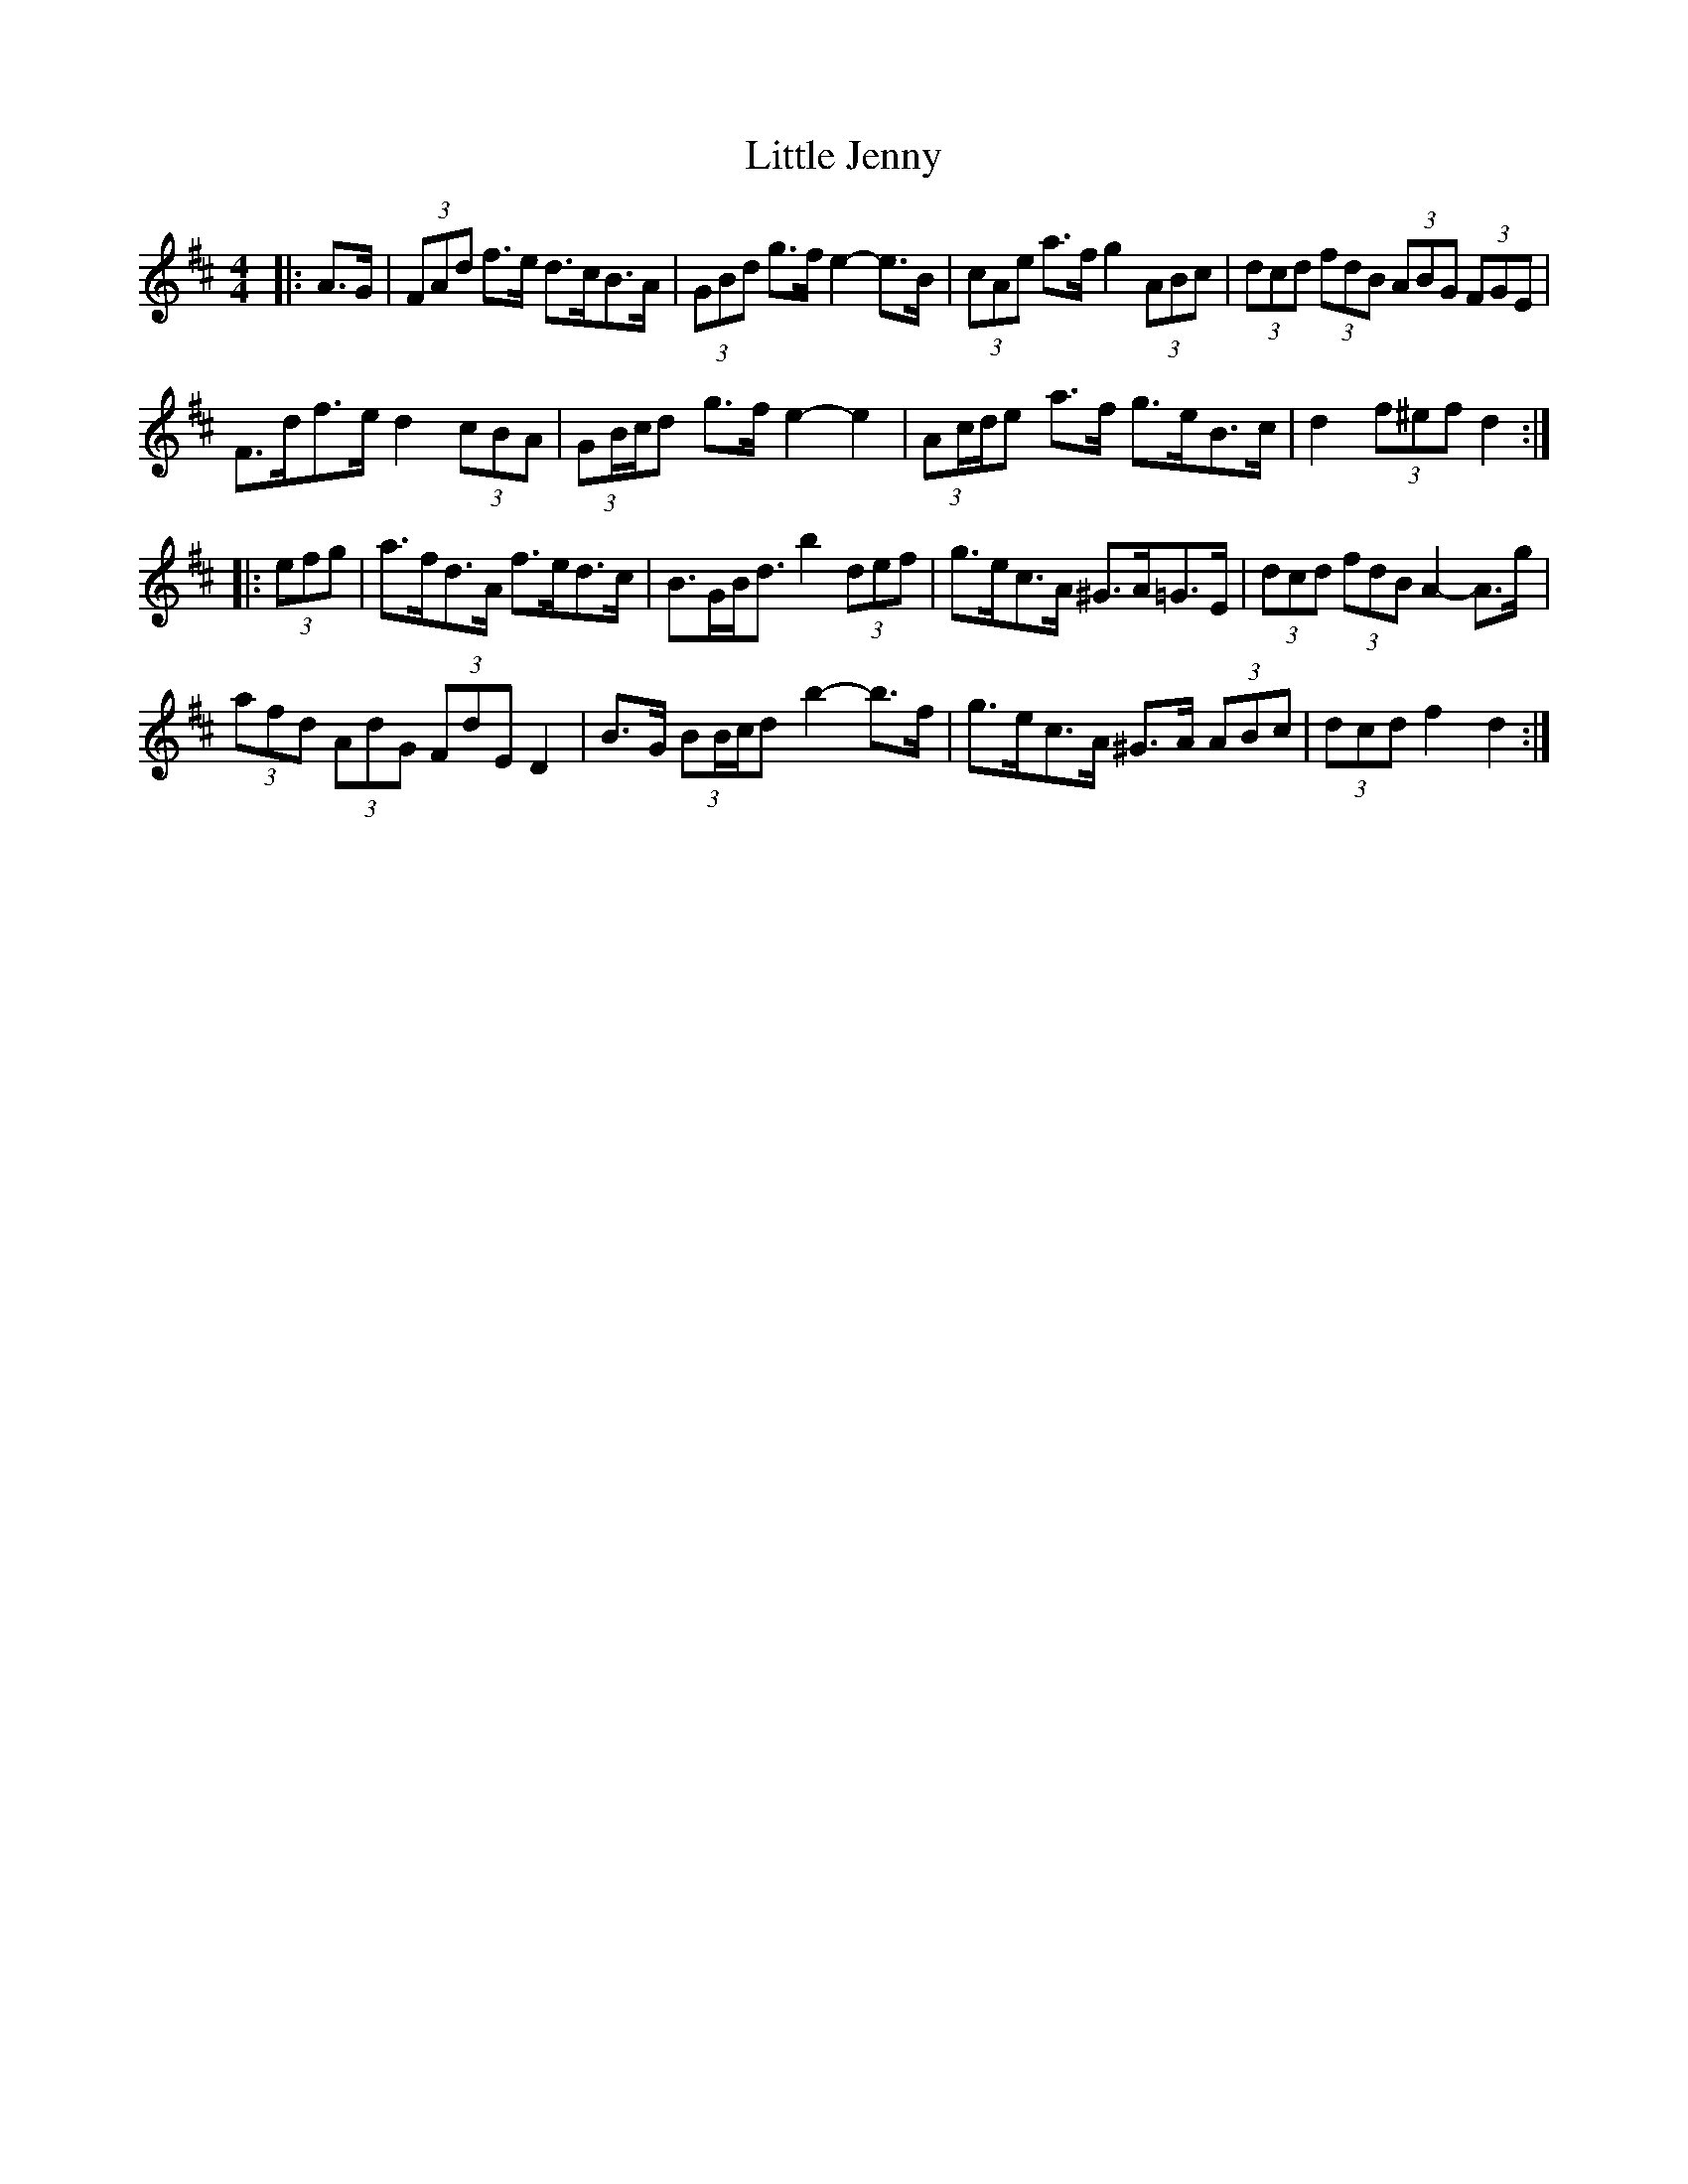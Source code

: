 X: 23798
T: Little Jenny
R: hornpipe
M: 4/4
K: Dmajor
|:A>G|(3FAd f>e d>cB>A|(3GBd g>f e2- e>B|(3cAe a>f g2 (3ABc|(3dcd (3fdB (3ABG (3FGE|
F>df>e d2 (3cBA|(3GB/c/d g>f e2- e2|(3Ac/d/e a>f g>eB>c|d2 (3f^ef d2:|
|:(3efg|a>fd>A f>ed>c|B>GB<d b2 (3def|g>ec>A ^G>A=G>E|(3dcd (3fdB A2- A>g|
(3afd (3AdG (3FdE D2|B>G (3BB/c/d b2- b>f|g>ec>A ^G>A (3ABc|(3dcd f2 d2:|

